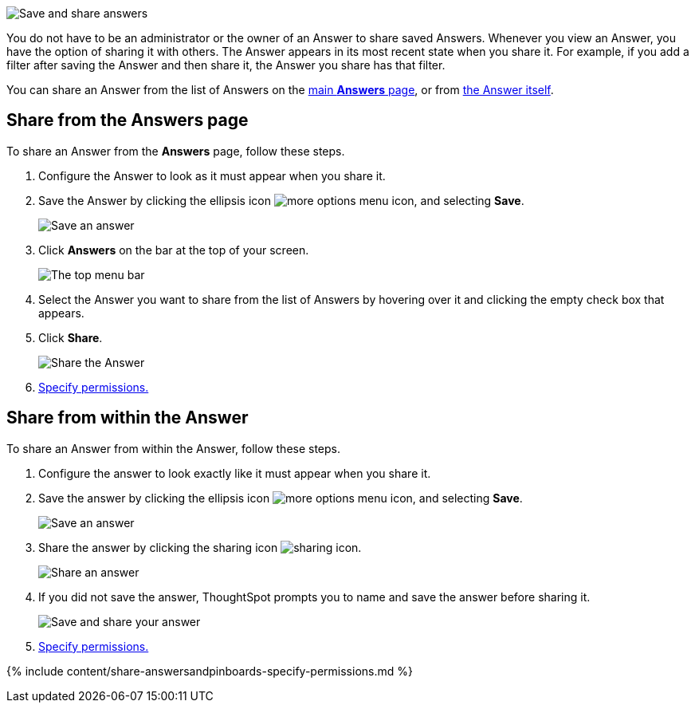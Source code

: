 image:{{ site.baseurl }}/images/sharinganswers.gif[Save and share answers]
// {% include image.html file="sharinganswers.gif" title="Save and share answers" alt="Learn how to save and share answers." caption="Save and share answers" %}

You do not have to be an administrator or the owner of an Answer to share saved Answers.
Whenever you view an Answer, you have the option of sharing it with others.
The Answer appears in its most recent state when you share it.
For example, if you add a filter after saving the Answer and then share it, the Answer you share has that filter.

You can share an Answer from the list of Answers on the <<share-answers-page,main *Answers* page>>, or from <<share-answer,the Answer itself>>.

[#share-answers-page]
== Share from the Answers page

To share an Answer from the *Answers* page, follow these steps.

. Configure the Answer to look as it must appear when you share it.
. Save the Answer by clicking the ellipsis icon image:{{ site.baseurl }}/images/icon-ellipses.png[more options menu icon], and selecting *Save*.
+
image::{{ site.baseurl }}/images/sharing-save-answer.png[Save an answer]

. Click *Answers* on the bar at the top of your screen.
+
image::{{ site.baseurl }}/images/sharing-answers-tab.png[The top menu bar]

. Select the Answer you want to share from the list of Answers by hovering over it and clicking the empty check box that appears.
. Click *Share*.
+
image::{{ site.baseurl }}/images/sharing-answers-share.png[Share the Answer]

. <<specify-permissions,Specify permissions.>>

[#share-answer]
== Share from within the Answer

To share an Answer from within the Answer, follow these steps.

. Configure the answer to look exactly like it must appear when you share it.
. Save the answer by clicking the ellipsis icon image:{{ site.baseurl }}/images/icon-ellipses.png[more options menu icon], and selecting *Save*.
+
image:{{ site.baseurl }}/images/sharing-save-answer.png[Save an answer]
// {% include image.html file="sharing-save-answer.png" title="Save an answer" alt="Click the ellipsis icon and then click save to save an answer." caption="Save an answer" %}

. Share the answer by clicking the sharing icon image:{{ site.baseurl }}/images/icon-share-10px.png[sharing icon].
+
image:{{ site.baseurl }}/images/sharing-share-icon.png[Share an answer]
// {% include image.html file="sharing-share-icon.png" title="Share an answer" alt="To share an answer, click the share icon at the top right of your screen, next to the ellipsis icon." caption="Share an answer" %}

. If you did not save the answer, ThoughtSpot prompts you to name and save the answer before sharing it.
+
image:{{ site.baseurl }}/images/sharing-saveandshare.png[Save and share your answer]
// {% include image.html file="sharing-saveandshare.png" title="Save and share your answer" alt="Save the answer before you can share it. You can add an optional description." caption="Save and share your answer" %}

. <<specify-permissions,Specify permissions.>>

{% include content/share-answersandpinboards-specify-permissions.md %}
